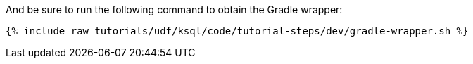And be sure to run the following command to obtain the Gradle wrapper:

+++++
<pre class="snippet"><code class="shell">{% include_raw tutorials/udf/ksql/code/tutorial-steps/dev/gradle-wrapper.sh %}</code></pre>
+++++
